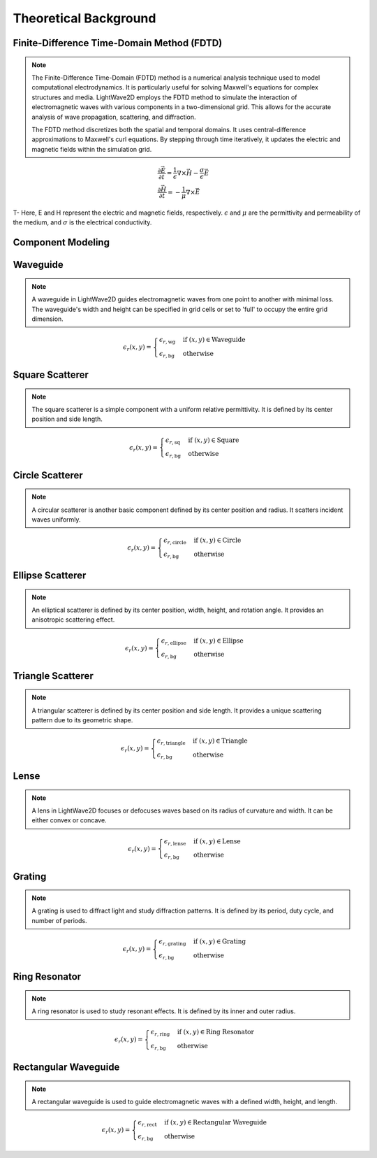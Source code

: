 Theoretical Background
=======================

Finite-Difference Time-Domain Method (FDTD)
-------------------------------------------

.. note::

    The Finite-Difference Time-Domain (FDTD) method is a numerical analysis technique used to model computational electrodynamics. It is particularly useful for solving Maxwell's equations for complex structures and media.
    LightWave2D employs the FDTD method to simulate the interaction of electromagnetic waves with various components in a two-dimensional grid. This allows for the accurate analysis of wave propagation, scattering, and diffraction.

    The FDTD method discretizes both the spatial and temporal domains. It uses central-difference approximations to Maxwell's curl equations. By stepping through time iteratively, it updates the electric and magnetic fields within the simulation grid.

.. math::
    &\frac{\partial \vec{E}}{\partial t} = \frac{1}{\epsilon} \nabla \times \vec{H} - \frac{\sigma}{\epsilon} \vec{E} \\
    &\frac{\partial \vec{H}}{\partial t} = -\frac{1}{\mu} \nabla \times \vec{E}



T- Here, E and H represent the electric and magnetic fields, respectively. :math:`\epsilon` and :math:`\mu` are the permittivity and permeability of the medium, and :math:`\sigma` is the electrical conductivity.

Component Modeling
------------------

Waveguide
---------

.. note::

    A waveguide in LightWave2D guides electromagnetic waves from one point to another with minimal loss. The waveguide's width and height can be specified in grid cells or set to 'full' to occupy the entire grid dimension.

.. math::
    &\epsilon_r(x, y) =
    \begin{cases}
        \epsilon_{r, \text{wg}} & \text{if } (x, y) \in \text{Waveguide} \\
        \epsilon_{r, \text{bg}} & \text{otherwise}
    \end{cases}

Square Scatterer
----------------

.. note::

    The square scatterer is a simple component with a uniform relative permittivity. It is defined by its center position and side length.

.. math::
    &\epsilon_r(x, y) =
    \begin{cases}
        \epsilon_{r, \text{sq}} & \text{if } (x, y) \in \text{Square} \\
        \epsilon_{r, \text{bg}} & \text{otherwise}
    \end{cases}

Circle Scatterer
----------------

.. note::

    A circular scatterer is another basic component defined by its center position and radius. It scatters incident waves uniformly.

.. math::
    &\epsilon_r(x, y) =
    \begin{cases}
        \epsilon_{r, \text{circle}} & \text{if } (x, y) \in \text{Circle} \\
        \epsilon_{r, \text{bg}} & \text{otherwise}
    \end{cases}

Ellipse Scatterer
-----------------

.. note::

    An elliptical scatterer is defined by its center position, width, height, and rotation angle. It provides an anisotropic scattering effect.

.. math::
    &\epsilon_r(x, y) =
    \begin{cases}
        \epsilon_{r, \text{ellipse}} & \text{if } (x, y) \in \text{Ellipse} \\
        \epsilon_{r, \text{bg}} & \text{otherwise}
    \end{cases}

Triangle Scatterer
------------------

.. note::

    A triangular scatterer is defined by its center position and side length. It provides a unique scattering pattern due to its geometric shape.

.. math::
    &\epsilon_r(x, y) =
    \begin{cases}
        \epsilon_{r, \text{triangle}} & \text{if } (x, y) \in \text{Triangle} \\
        \epsilon_{r, \text{bg}} & \text{otherwise}
    \end{cases}

Lense
-----

.. note::

    A lens in LightWave2D focuses or defocuses waves based on its radius of curvature and width. It can be either convex or concave.

.. math::
    &\epsilon_r(x, y) =
    \begin{cases}
        \epsilon_{r, \text{lense}} & \text{if } (x, y) \in \text{Lense} \\
        \epsilon_{r, \text{bg}} & \text{otherwise}
    \end{cases}

Grating
-------

.. note::

    A grating is used to diffract light and study diffraction patterns. It is defined by its period, duty cycle, and number of periods.

.. math::
    &\epsilon_r(x, y) =
    \begin{cases}
        \epsilon_{r, \text{grating}} & \text{if } (x, y) \in \text{Grating} \\
        \epsilon_{r, \text{bg}} & \text{otherwise}
    \end{cases}

Ring Resonator
--------------

.. note::

    A ring resonator is used to study resonant effects. It is defined by its inner and outer radius.

.. math::
    &\epsilon_r(x, y) =
    \begin{cases}
        \epsilon_{r, \text{ring}} & \text{if } (x, y) \in \text{Ring Resonator} \\
        \epsilon_{r, \text{bg}} & \text{otherwise}
    \end{cases}

Rectangular Waveguide
---------------------

.. note::

    A rectangular waveguide is used to guide electromagnetic waves with a defined width, height, and length.

.. math::
    &\epsilon_r(x, y) =
    \begin{cases}
        \epsilon_{r, \text{rect}} & \text{if } (x, y) \in \text{Rectangular Waveguide} \\
        \epsilon_{r, \text{bg}} & \text{otherwise}
    \end{cases}

